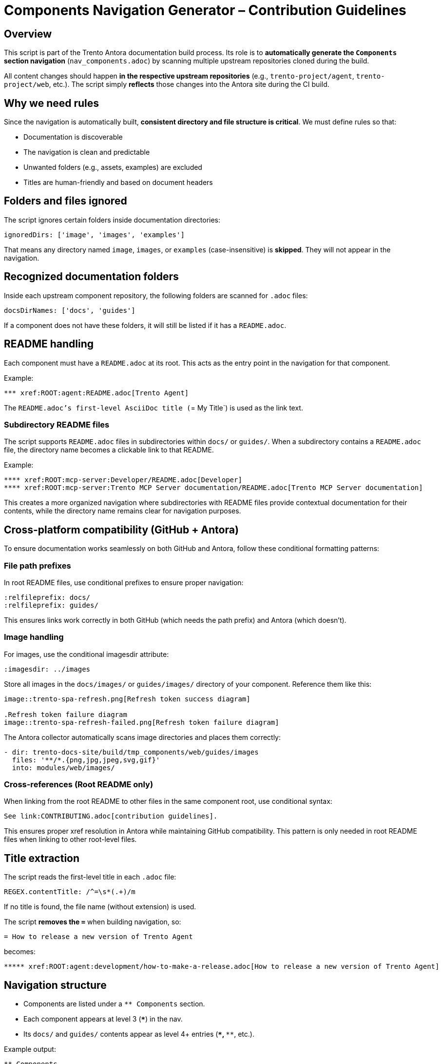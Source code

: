 = Components Navigation Generator – Contribution Guidelines

== Overview

This script is part of the Trento Antora documentation build process.  
Its role is to **automatically generate the `Components` section navigation** (`nav_components.adoc`) by scanning multiple upstream repositories cloned during the build.

All content changes should happen **in the respective upstream repositories** (e.g., `trento-project/agent`, `trento-project/web`, etc.).  
The script simply **reflects** those changes into the Antora site during the CI build.

== Why we need rules

Since the navigation is automatically built, **consistent directory and file structure is critical**.  
We must define rules so that:

* Documentation is discoverable
* The navigation is clean and predictable
* Unwanted folders (e.g., assets, examples) are excluded
* Titles are human-friendly and based on document headers

== Folders and files ignored

The script ignores certain folders inside documentation directories:

[source,js]
----
ignoredDirs: ['image', 'images', 'examples']
----

That means any directory named `image`, `images`, or `examples` (case-insensitive) is **skipped**.  
They will not appear in the navigation.

== Recognized documentation folders

Inside each upstream component repository, the following folders are scanned for `.adoc` files:

[source,js]
----
docsDirNames: ['docs', 'guides']
----

If a component does not have these folders, it will still be listed if it has a `README.adoc`.

== README handling

Each component must have a `README.adoc` at its root.  
This acts as the entry point in the navigation for that component.

Example:
----
*** xref:ROOT:agent:README.adoc[Trento Agent]
----

The `README.adoc`'s first-level AsciiDoc title (`= My Title`) is used as the link text.

=== Subdirectory README files

The script supports `README.adoc` files in subdirectories within `docs/` or `guides/`.
When a subdirectory contains a `README.adoc` file, the directory name becomes a clickable link to that README.

Example:
----
**** xref:ROOT:mcp-server:Developer/README.adoc[Developer]
**** xref:ROOT:mcp-server:Trento MCP Server documentation/README.adoc[Trento MCP Server documentation]
----

This creates a more organized navigation where subdirectories with README files provide contextual documentation for their contents, while the directory name remains clear for navigation purposes.

== Cross-platform compatibility (GitHub + Antora)

To ensure documentation works seamlessly on both GitHub and Antora, follow these conditional formatting patterns:

=== File path prefixes

In root README files, use conditional prefixes to ensure proper navigation:

[source,adoc]
----
ifndef::site-gen-antora[:relfileprefix: docs/]
ifndef::site-gen-antora[:relfileprefix: guides/]
----

This ensures links work correctly in both GitHub (which needs the path prefix) and Antora (which doesn't).

=== Image handling

For images, use the conditional imagesdir attribute:

[source,adoc]
----
ifndef::imagesdir[:imagesdir: ../images]
----

Store all images in the `docs/images/` or `guides/images/` directory of your component. Reference them like this:

[source,adoc]
----
image::trento-spa-refresh.png[Refresh token success diagram]

.Refresh token failure diagram
image::trento-spa-refresh-failed.png[Refresh token failure diagram]
----

The Antora collector automatically scans image directories and places them correctly:

[source,yaml]
----
- dir: trento-docs-site/build/tmp_components/web/guides/images
  files: '**/*.{png,jpg,jpeg,svg,gif}'
  into: modules/web/images/
----

=== Cross-references (Root README only)

When linking from the root README to other files in the same component root, use conditional syntax:

[source,adoc]
----
ifdef::site-gen-antora[]
See xref:CONTRIBUTING.adoc[contribution guidelines].
endif::[]
ifndef::site-gen-antora[]
See link:CONTRIBUTING.adoc[contribution guidelines].
endif::[]
----

This ensures proper xref resolution in Antora while maintaining GitHub compatibility. This pattern is only needed in root README files when linking to other root-level files.

== Title extraction

The script reads the first-level title in each `.adoc` file:

[source,js]
----
REGEX.contentTitle: /^=\s*(.+)/m
----

If no title is found, the file name (without extension) is used.

The script **removes the `=`** when building navigation, so:

----
= How to release a new version of Trento Agent
----

becomes:

----
***** xref:ROOT:agent:development/how-to-make-a-release.adoc[How to release a new version of Trento Agent]
----

== Navigation structure

* Components are listed under a `** Components` section.
* Each component appears at level 3 (`***`) in the nav.
* Its `docs/` and `guides/` contents appear as level 4+ entries (`****`, `*****`, etc.).

Example output:

----
** Components

*** xref:ROOT:agent:README.adoc[Trento Agent]
**** xref:ROOT:agent:ci-cd-variables.adoc[CI/CD Variables expected by Trento GH Action Runner]
**** development
***** xref:ROOT:agent:development/how-to-make-a-release.adoc[How to release a new version of Trento Agent]
----

== Process flow

. The CI pipeline clones all upstream repos into `trento-docs-site/build/tmp_components`.
. The script (`trento-docs-site/scripts/generate-components.nav.js`):
.. Creates the output directory `trento-docs-site/build/gen_navigation` if it doesn't exist.
.. Reads the list of component directories from `tmp_components`.
.. For each component:
... Checks for a root `README.adoc` file (components without README are skipped).
... Extracts the title from README using regex `/^=\s*(.+)/m`.
... Adds the README to navigation as a level 3 entry (`***`).
... Scans `docs/` and `guides/` directories for `.adoc` files.
... Ignores directories named `image`, `images`, or `examples` (case-insensitive).
... For each `.adoc` file found:
.... Extracts title from first-level AsciiDoc header or uses filename as fallback.
.... Creates xref links with format `xref:ROOT:componentName:filePath[title]`.
.... Handles nested directories by creating appropriate navigation levels.
... Skips any README files found inside `docs/` or `guides/` directories.
.. Builds the final navigation content starting with `** Components` header.
. Writes the generated navigation to `trento-docs-site/build/gen_navigation/nav_components.adoc`.
. Prints a comprehensive summary log showing:
.. Number of processed components with their names.
.. Complete generated navigation content.
.. Output file path confirmation.

== Summary

If you contribute documentation to any Trento upstream repository:

* **Always** add or update the `README.adoc` at the root for that component.
* Place `.adoc` documentation in `docs/` or `guides/`.
* Do **not** put `.adoc` files inside `images/`, `image/`, or `examples/` folders (they are ignored).
* Use proper first-level titles in `.adoc` files (`= My Title`).
* **Follow cross-platform compatibility patterns**:
** Use `ifndef::site-gen-antora[:relfileprefix: docs/]` or `guides/` in root README files.
** Use `ifndef::imagesdir[:imagesdir: ../images]` for image directories.
** Store images in `docs/images/` or `guides/images/` directories.
** Use conditional xref/link syntax in root README when linking to root-level files.
* Remember: The script runs automatically during CI — the nav file is never edited manually.